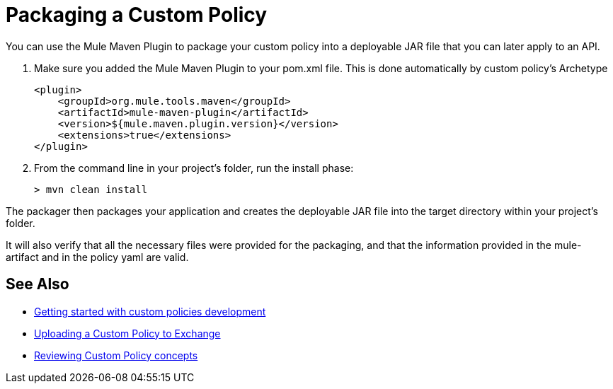 = Packaging a Custom Policy

You can use the Mule Maven Plugin to package your custom policy into a deployable JAR file that you can later apply to an API.

. Make sure you added the Mule Maven Plugin to your pom.xml file. This is done automatically by custom policy's Archetype
+
[source,bash,linenums]
----
<plugin>
    <groupId>org.mule.tools.maven</groupId>
    <artifactId>mule-maven-plugin</artifactId>
    <version>${mule.maven.plugin.version}</version>
    <extensions>true</extensions>
</plugin>
----
+
. From the command line in your project's folder, run the install phase:
+
[source,bash,linenums]
----
> mvn clean install
----

The packager then packages your application and creates the deployable JAR file into the target directory within your project's folder.

It will also verify that all the necessary files were provided for the packaging, and that the information provided in the mule-artifact and in the policy yaml are valid.

== See Also
**** link:/api-manager/v/2.x/custom-policy-getting-started[Getting started with custom policies development]
**** link:/api-manager/v/2.x/custom-policy-uploading-to-exchange[Uploading a Custom Policy to Exchange]
**** link:/api-manager/v/2.x/custom-policy-4-reference[Reviewing Custom Policy concepts]
